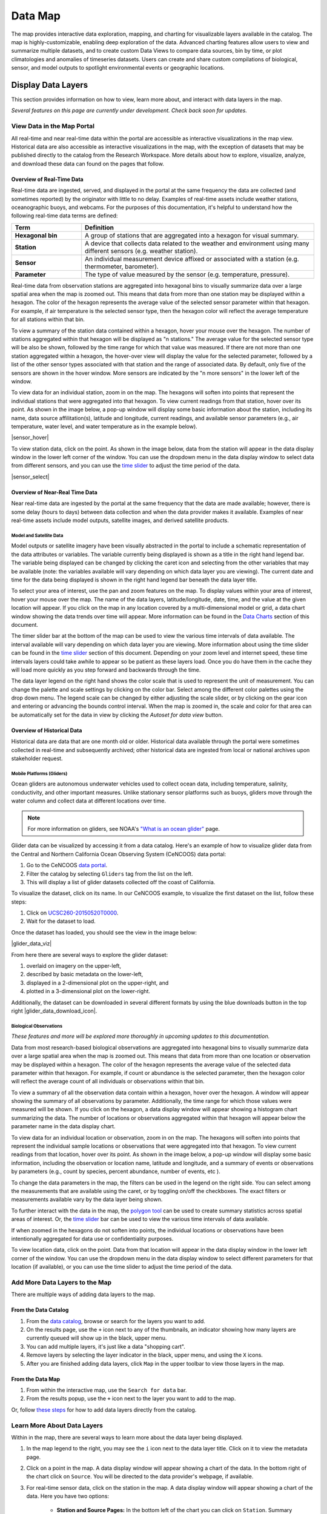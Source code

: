 ########
Data Map
########

The map provides interactive data exploration, mapping, and charting for visualizable layers available in the catalog. The map is highly-customizable, enabling deep exploration of the data. Advanced charting features allow users to view and summarize multiple datasets, and to create custom Data Views to compare data sources, bin by time, or plot climatologies and anomalies of timeseries datasets. Users can create and share custom compilations of biological, sensor, and model outputs to spotlight environmental events or geographic locations. 


**********************
Display Data Layers
**********************

This section provides information on how to view, learn more about, and interact with data layers in the map. 

*Several features on this page are currently under development. Check back soon for updates.*

View Data in the Map Portal
===========================

All real-time and near real-time data within the portal are accessible as interactive visualizations in the map view. Historical data are also accessible as interactive visualizations in the map, with the exception of datasets that may be published directly to the catalog from the Research Workspace. More details about how to explore, visualize, analyze, and download these data can found on the pages that follow.

Overview of Real-Time Data
---------------------------

Real-time data are ingested, served, and displayed in the portal at the same frequency the data are collected (and sometimes reported) by the originator with little to no delay. Examples of real-time assets include weather stations, oceanographic buoys, and webcams. For the purposes of this documentation, it's helpful to understand how the following real-time data terms are defined:

.. csv-table::
	:header: "Term", "Definition"
	:widths: 15, 50

	"**Hexagonal bin**", "A group of stations that are aggregated into a hexagon for visual summary."
	"**Station**", "A device that collects data related to the weather and environment using many different sensors (e.g. weather station)."
	"**Sensor**", "An individual measurement device affixed or associated with a station (e.g. thermometer, barometer)."
	"**Parameter**", "The type of value measured by the sensor (e.g. temperature, pressure)."


Real-time data from observation stations are aggregated into hexagonal bins to visually summarize data over a large spatial area when the map is zoomed out. This means that data from more than one station may be displayed within a hexagon. The color of the hexagon represents the average value of the selected sensor parameter within that hexagon. For example, if air temperature is the selected sensor type, then the hexagon color will reflect the average temperature for all stations within that bin.

To view a summary of the station data contained within a hexagon, hover your mouse over the hexagon. The number of stations aggregated within that hexagon will be displayed as "n stations." The average value for the selected sensor type will be also be shown, followed by the time range for which that value was measured. If there are not more than one station aggregated within a hexagon, the hover-over view will display the value for the selected parameter, followed by a list of the other sensor types associated with that station and the range of associated data. By default, only five of the sensors are shown in the hover window. More sensors are indicated by the "n more sensors" in the lower left of the window.

To view data for an individual station, zoom in on the map. The hexagons will soften into points that represent the individual stations that were aggregated into that hexagon. To view current readings from that station, hover over its point. As shown in the image below, a pop-up window will display some basic information about the station, including its name, data source affilitation(s), latitude and longitude, current readings, and available sensor parameters (e.g., air temperature, water level, and water temperature as in the example below).

|sensor_hover|

To view station data, click on the point. As shown in the image below, data from the station will appear in the data display window in the lower left corner of the window. You can use the dropdown menu in the data display window to select data from different sensors, and you can use the `time slider <http://help.axds.co/portals/DataMap.html#interact-with-and-customize-data-layers-in-the-map>`_ to adjust the time period of the data.

|sensor_select|


Overview of Near-Real Time Data
-------------------------------

Near real-time data are ingested by the portal at the same frequency that the data are made available; however, there is some delay (hours to days) between data collection and when the data provider makes it available. Examples of near real-time assets include model outputs, satellite images, and derived satellite products.

Model and Satellite Data
""""""""""""""""""""""""

Model outputs or satellite imagery have been visually abstracted in the portal to include a schematic representation of the data attributes or variables. The variable currently being displayed is shown as a title in the right hand legend bar. The variable being displayed can be changed by clicking the caret icon and selecting from the other variables that may be available (note: the variables available will vary depending on which data layer you are viewing). The current date and time for the data being displayed is shown in the right hand legend bar beneath the data layer title.

To select your area of interest, use the pan and zoom features on the map. To display values within your area of interest, hover your mouse over the map. The name of the data layers, latitude/longitude, date, time, and the value at the given location will appear. If you click on the map in any location covered by a multi-dimensional model or grid, a data chart window showing the data trends over time will appear. More information can be found in the `Data Charts <http://help.axds.co/portals/DataMap.html#data-charts>`_  section of this document.

The timer slider bar at the bottom of the map can be used to view the various time intervals of data available. The interval available will vary depending on which data layer you are viewing. More information about using the time slider can be found in the `time slider <http://help.axds.co/portals/DataMap.html#interact-with-and-customize-data-layers-in-the-map>`_ section of this document. Depending on your zoom level and internet speed, these time intervals layers could take awhile to appear so be patient as these layers load. Once you do have them in the cache they will load more quickly as you step forward and backwards through the time.

The data layer legend on the right hand shows the color scale that is used to represent the unit of measurement. You can change the palette and scale settings by clicking on the color bar. Select among the different color palettes using the drop down menu. The legend scale can be changed by either adjusting the scale slider, or by clicking on the gear icon and entering or advancing the bounds control interval. When the map is zoomed in, the scale and color for that area can be automatically set for the data in view by clicking the `Autoset for data view` button. 

Overview of Historical Data
---------------------------

Historical data are data that are one month old or older. Historical data available through the portal were sometimes collected in real-time and subsequently archived; other historical data are ingested from local or national archives upon stakeholder request.


Mobile Platforms (Gliders)
""""""""""""""""""""""""""

Ocean gliders are autonomous underwater vehicles used to collect ocean data, including temperature, salinity, conductivity, and other important measures. Unlike stationary sensor platforms such as buoys, gliders move through the water column and collect data at different locations over time.

.. note::
	For more information on gliders, see NOAA's `"What is an ocean glider" <https://oceanservice.noaa.gov/facts/ocean-gliders.html>`_ page.

Glider data can be visualized by accessing it from a data catalog. Here's an example of how to visualize glider data from the Central and Northern California Ocean Observing System (CeNCOOS) data portal:

#. Go to the CeNCOOS `data portal <http://dev.axiomdatascience.com/?portal_id=20#search?tagId=Gliders>`_.
#. Filter the catalog by selecting ``Gliders`` tag from the list on the left.
#. This will display a list of glider datasets collected off the coast of California.

To visualize the dataset, click on its name. In our CeNCOOS example, to visualize the first dataset on the list, follow these steps:

#. Click on `UCSC260-20150520T0000 <http://dev.axiomdatascience.com/?portal_id=20#search?tagId=Gliders>`_.
#. Wait for the dataset to load.

Once the dataset has loaded, you should see the view in the image below:

|glider_data_viz|

From here there are several ways to explore the glider dataset:

#. overlaid on imagery on the upper-left,
#. described by basic metadata on the lower-left,
#. displayed in a 2-dimensional plot on the upper-right, and
#. plotted in a 3-dimensional plot on the lower-right.

Additionally, the dataset can be downloaded in several different formats by using the blue downloads button in the top right |glider_data_download_icon|.

Biological Observations
"""""""""""""""""""""""

*These features and more will be explored more thoroughly in upcoming updates to this documentation.*

Data from most research-based biological observations are aggregated into hexagonal bins to visually summarize data over a large spatial area when the map is zoomed out. This means that data from more than one location or observation may be displayed within a hexagon. The color of the hexagon represents the average value of the selected data parameter within that hexagon. For example, if count or abundance is the selected parameter, then the hexagon color will reflect the average count of all individuals or observations within that bin.

To view a summary of all the observation data contain within a hexagon, hover over the hexagon. A window will appear showing the summary of all observations by parameter. Additionally, the time range for which those values were measured will be shown. If you click on the hexagon, a data display window will appear showing a histogram chart summarizing the data. The number of locations or observations aggregated within that hexagon will appear below the parameter name in the data display chart.

To view data for an individual location or observation, zoom in on the map. The hexagons will soften into points that represent the individual sample locations or observations that were aggregated into that hexagon. To view current readings from that location, hover over its point. As shown in the image below, a pop-up window will display some basic information, including the observation or location name, latitude and longitude, and a summary of events or observations by parameters (e.g., count by species, percent abundance, number of events, etc ).

To change the data parameters in the map, the filters can be used in the legend on the right side. You can select among the measurements that are available using the caret, or by toggling on/off the checkboxes. The exact filters or measurements available vary by the data layer being shown. 

To further interact with the data in the map, the `polygon tool <http://help.axds.co/portals/DataMap.html#interact-with-and-customize-data-layers-in-the-map>`_ can be used to create summary statistics across spatial areas of interest. Or, the `time slider <http://help.axds.co/portals/DataMap.html#interact-with-and-customize-data-layers-in-the-map>`_ bar can be used to view the various time intervals of data available.

If when zoomed in the hexagons do not soften into points, the individual locations or observations have been intentionally aggregated for data use or confidentiality purposes. 

To view location data, click on the point. Data from that location will appear in the data display window in the lower left corner of the window. You can use the dropdown menu in the data display window to select different parameters for that location (if available), or you can use the time slider to adjust the time period of the data.

Add More Data Layers to the Map
===============================

There are multiple ways of adding data layers to the map.

From the Data Catalog
---------------------

1. From the `data catalog <http://help.axds.co/portals/DataCatalog.html>`_, browse or search for the layers you want to add.
2. On the results page, use the ``+`` icon next to any of the thumbnails, an indicator showing how many layers are currently queued will show up in the black, upper menu.
3. You can add multiple layers, it's just like a data "shopping cart".
4. Remove layers by selecting the layer indicator in the black, upper menu, and using the ``X`` icons.
5. After you are finished adding data layers, click ``Map`` in the upper toolbar to view those layers in the map. 

From the Data Map
------------------

1. From within the interactive map, use the ``Search for data`` bar.
2. From the results popup, use the ``+`` icon next to the layer you want to add to the map.

Or, follow `these steps <http://help.axds.co/portals/DataCatalog.html#search-catalog>`_ for how to add data layers directly from the catalog. 

Learn More About Data Layers 
=============================

Within in the map, there are several ways to learn more about the data layer being displayed.

#. In the map legend to the right, you may see the ``i`` icon next to the data layer title. Click on it to view the metadata page.
#. Click on a point in the map. A data display window will appear showing a chart of the data. In the bottom right of the chart click on ``Source``. You will be directed to the data provider's webpage, if available.
#. For real-time sensor data, click on the station in the map. A data display window will appear showing a chart of the data. Here you have two options:

	* **Station and Source Pages:** In the bottom left of the chart you can click on ``Station``. Summary information about the station will be shown, including the instrument location, temporal coverage, platform type, station URN or WMO ID, and the source information for the data provider. Interactive data charts for each of the sensors associated with that station will be shown on the right hand side. You can interact with these similar to other `data charts <http://help.axds.co/portals/DataMap.html#data-charts>`_. Under Sources, you can click on the name of the data provider to discover a list and links to all stations available in the map from that provider. 
	
	* **Sensor page:** In the bottom left of the chart you can also click on ``Sensor``. Summary information about the sensor will be shown, including parameter information, temporal coverage, and the sensor and parameter source URNs. Under parameter information, you can click the ``Download`` button to download the sensor data. You can also interact with the summary data chart for that sensor.  

Interact with and Customize Data Layers in the Map
===================================================

Once you have found a layer through the data catalog, you can view and interact with the data in a number of ways. As with other interactive maps, you can pan and zoom to adjust the view to your area of interest. Additionally, you can click on a data point of interest to open a chart that summarizes the data. A time slider at the bottom of the map can be used to move back and forth through time for timeseries data. More information about these features is provided below.

Search and Add Layers
---------------------

From the map, you can search for and add additional data layers to the map. Click on the catalog button in top right to return to the catalog page you most recently visited. You can also search for additional data layers to add to the map using the search bar at the top left corner. When you have selected additional layers, click ``Map`` to return to the map.

Customize Individual Layers
---------------------------

Filter Data
"""""""""""

In the map, your selected layers will appear in a legend on the right. The filters in the legend can be used to change the parameters on the map. You can select among the measurements that are available using the caret, or by toggling on/off the checkboxes. The exact filters or measurements available vary by the data layer being shown.

Toggle Layers On/Off
""""""""""""""""""""

Individual data layers can be toggled on and off using the``Eyeball`` icon to the right of the data layer name. To delete the data layer from the map, select the ``X`` icon. 

Change Layer Order
""""""""""""""""""

The order in which data layers appear in the map can be changed. By default, the data layer that appears at the top of the map legend will be displayed forward in the map. To move data layers backward in the map, select the ``Up/Down Arrow`` to the left of the data layer name. 

Customize Color and Scale
"""""""""""""""""""""""""

The data layer legend on the right hand side shows the color scale that is used to represent the unit of measurement. You can change the palette and scale settings by clicking on the color bar. Select among the different color palettes using the drop down menu. The legend scale can be changed by either adjusting the scale slider, or by clicking on the gear icon and entering or advancing the bounds control interval. When the map is zoomed in, the scale and color for that area can be automatically set for the data in view by clicking the ``Autoset for data view`` button.

.. Customize Map View
.. """"""""""""""""""""""""""

Time Slider
"""""""""""

The time slider bar at the bottom of the map allows you to view temporal data. The time intervals available will vary depending on which data layer you are viewing. The bar is unavailable if there is not any time-enabled data layers loaded. By default, the time slider is set to display the most recent data that is available for that data layer. 

.. tip:: For quick reference, the time range for data being viewed in the map is shown in the right-hand map legend beneath the data layer title.  

The temporal extent for the data layers can be viewed by hovering your mouse over the time slider control. The name of the data layer, the begin and end dates for the data, and a line graph of the temporal range will appear. The temporal information will appear for all time-enabled datasets that are currently loaded in the map.  

There are several ways to interact with temporal data.

#. Click and drag both the time slider control to the right and left to step through the temporal data interactively. Or, click and drag both ends of the time slider control to adjust the time bounds. Then, click and drag the middle of the time slider control bar to step through the temporal data. For finer control of the time slider, pull down on your mouse while dragging. Hover your mouse over the time slider bar to see the temporal range of the data that has been selected.

#. Click on the gear icon to the left of the time slider for finer time controls. The bounding time interval can be entered by clicking the calendar bar. Using the calendar, enter a custom range by selecting both the start and end dates from both calendars. Or, click the preset time ranges from the list on the left to view real time, past 24 hours, past week, past 30 days, etc. Select ``Apply`` to view the selected time range of data in the map.

#. Click on the gear icon to open the time control menu. Select the ``Next Time Stamp`` button to step forward to the next time stamp. For example, if the data view has been set to show data from the prior month, the next time stamp would advance to show data from the current month. Click the ``Previous Time Stamp`` buttom to step back to the previous time stamp. To show the full start or end time extent click on the ``Step Forward`` or ``Step Backward`` to move the time control to the full start or end extent. 

Depth Filter
""""""""""""

The depth slider bar located in the bottom right of the map allows you to filter data across the water column. The depth intervals available will vary depending on which data layer you are viewing. The bar is unavailable if there is not any depth-enabled data layers loaded. By default, the depth slider is set to display all data across the water column. 

.. tip:: For quick reference, the depth range for data being viewed in the map is shown in the right-hand map legend beneath the time extent.

To filter data by depth: 

#. Click on the depth icon in the bottom right of the map. Click and drag both ends of the depth slider control to adjust the vertical bounds. Note that the depth values represent meters beneath the water surface. Click and drag the middle of the depth slider control bar to step through the vertical data. Hover your mouse over the depth slider bar to see the vertical range of the data that has been selected.

Polygon Tool
""""""""""""

To further interact with data in the map, the polygon tool can be used to create summary statistics across spatial areas of interest. To use the polygon tool:

#. Click on the polygon tool icon. Draw a polygon on the map around the area of interest using mouse clicks at each corner or bend in your shape. When you're finished drawing, double-click to complete the shape.

#. A data display window will open showing a summary chart of the data within the polygon. Beneath the data layer title at the top of the data display window, the number of observations contained within the polygon will be shown.

#. To delete the shape, click the "Trash can" icon next to the polygon tool.

Save and Share Map
===================

The custom map you have created can be shared with others. To share, in the upper toolbar click ``Share``. You will receive a custom URL to your saved map state. Copy the link to share with others. 

.. Instance State Saving
.. =====================

***********
Data Charts
***********

The catalog and map offer multiple ways of comparing data within both the mapped interface and within a `data view <http://help.axds.co/portals/DataCatalog.html>`_.

For assistance, please contact us via the red Feedback button |feedback_button_icon| in the top right corner of the toolbar.

Different Chart Types
=====================

This section includes descriptions for the common charts used to display data in the portal. Data charts can be accessed both by clicking a point on a data layer in the map, or by using the custom Data Views interface.  

Categorical Variables
---------------------

* **Bar charts:** compare the size or frequency of different categories. Since the values of a categorical variable are labels for the categories, the distribution of a categorical variable gives either the count or the percent of individuals falling into each category.

Quantitative Variables
----------------------

* **Line charts:** display points connecting the data to show a continuous change over time. In the map, the line chart shows the current values together with historical statistics. The x-axis shows the occurrences and the categories being compared over time and the y-axis represents the scale, which is a set of numbers organized into equal intervals. 

* **Histograms:** show the frequency of distribution for the observations. A histogram is constructed by representing the measurements or observations that are grouped on a horizontal scale, the interval frequencies on a vertical scale, and drawing rectangles whose bases equal the class intervals and whose heights are determined by the corresponding class frequencies. 

.. tip:: In the portal, histogram charts can be created across custom areas of interest using the polygon tool. 

* **Box plots:** are useful for identifying outliers and for comparing distributions. The boxplot is a graph of a five-number summary: the minimum score, first quartile (Q1-the median of the lower half of all scores), the median, third quartile (Q3-the median of the upper half of all scores), and the maximum score. The boxplot consists of a rectangular box, which represents the middle half of all scores (between Q1 and Q3). Approximately one-fourth of the values should fall between the minimum and Q1, and approximately one-fourth should fall between Q3 and the maximum. A line in the box marks the median. Lines called whiskers extend from the box out to the minimum and maximum scores.

* **Dot plots:** consist of data points plotted on a fairly simple scale. Dot plots are suitable for small to moderate sized data sets to highlight clusters and gaps, as well as outliers. When dealing with larger data sets (around 20–30 or more data points) the box plot or histogram may be more efficient, as dot plots may become too cluttered after this point.

* **Curtain plots:** show a visual summary of vertical profiling data. f data is available at depth, the chart will show depth on the y-axis with the values represented by colors.


.. Summary Statistics
.. ==================

Climatology & Anomaly Charts
============================

If there are more than three years of data coverage for stations or gridded data, charts on the portal show statistics from past weather patterns along with the current data. These are not officially climatologies, which typically require 30 years of data, but they can still be useful to quickly compare how the current year fits into the data that's available at a station.

Historical patterns in station observations
-------------------------------------------

1. From the real-time sensor map or historical sensor map, click on any station that has more than three years of data.
2. The default graph will show binned data, with the dark gray line indicating the mean and the gray envelope representing the min and max values within the current year.


Historical patterns in gridded data
-----------------------------------

1. Clicking on any gridded dataset will open a `virtual sensor <http://help.axds.co/portals/DataCatalog.html#download-a-time-series-from-gridded-data>`_.
2. If the dataset has more than three years of data, the default graph will show binned data.
3. The dark gray line indicating the mean and the gray envelope representing the min and max values within the current year.

.. Query & Save Vector Layer for Comparison
.. ========================================

Customize Data Charts
=====================

* Selecting the ``Legend`` icon gives you access to turn on and off historical statistics.
	- **Minimum** of the entire time-series within each bin is represented by the dashed blue line
	- **Mean to the 10th percentile** of the data is represented by the blue shaded area
	- **Mean** of the entire time-series within each bin is represented by the dashed gray line
	- **Mean to the 90th percentile** of the data is represented by the red shaded area
	- **Maximum** of the entire time-series within each bin is represented by a dashed red line
* Use the time-slider on the bottom of the chart to set a time range, or use the gear icon next to the slider to type in bounds
* The gear above the graph allows you to set the chart type and other graphing options.
	- Chart types:
		- **Line chart**: A chart of the current values with historical statistics
		- **Climatology**: Year-to-date monthly mean values of the current year compared to historical statistics
		- **Anomaly**: The data values minus the mean values across all years
		- **Curtain**: If data is available at depth, the chart will show depth on the y-axis with the values represented by colors.
	- Time bin - data can be binned across years within the following time periods:
		- **All**: no binning
		- **Days**: data is binned by day, and statistics are by day number across years
		- **Weeks**: data is binned by week, and statistics are by week number across years
		- **Months**: data is binned by month, and statistics are by month number across years
		- **Seasons**: data is binned by northern hemisphere seasons defined as the following:
			- Winter: December, January, February
			- Spring: March, April, May
			- Summer: June, July, August
			- Fall: September, October, November
		- **Years**: data is binned by years, and statistics are across years

.. note::
	Percentiles are calculated by ordering all values in the time bin across all recorded years and selecting the value at the 10% and 90% locations in the array. I.e., the shaded percentile region is telling you what the "typical" temperature is at that time of year excluding the 10% most extreme values on either end.


****************
Download Data
****************

Data may be downloaded through the data catalog, as described in `this <http://help.axds.co/portals/DataCatalog.html#downloading-visualized-data>`_ section.

**********
Data Views
**********

You can save a collection of data layers and visualize them together for comparison and analysis. These collections are called "data views," and they are accessed by clicking on the views button |views_button_icon| near the top right corner of the blue toolbar along the top of the window.

Within the portal there are several premade data views that highlight environmental events or locations of interest. You can access these premade views from the portal landing page or by following these steps:

#. Click on the views button |views_button_icon|
#. Select the view you'd like to access from the dropdown menu

The  view will open, displaying data comparion charts for you to explore. In the example image below, you can see the ``Hurricane Sandy`` view.

|views_view|

.. note::
	If you need assistance creating a particular view, please contact us via the red feedback button |feedback_button_icon| in the top right corner of the blue toolbar.

.. Add Data Layers for Comparison
.. ==============================

.. What Different Data Layers Can Be Compared
.. ==========================================
.. e.g. physical model, biological

.. State Saving/Naming Data Views
.. ==============================

.. Customizing Data View Narratives
.. ================================

.. Share Data View
.. ===============

.. Download Data/Charts
.. ====================

Create a New View
===================

While the premade data views are interesting, the real fun starts when you begin making and sharing your own views. To do so, follow these steps and consult the GIF below:

#. If you're not in the map view, click on the map button |portal_button_icon| to get there.
#. Zoom and pan to your desired map view.
#. Click on the point that represents the data you're interested in.
#. Its data will show up in the data display window in the bottom left corner of the window.
#. Within the data display window, click on the |data_display_view_icon|.
#. To add the data to an existing view, choose it from the dropdown menu. Or, to create a new view, click on the add icon |add_view_icon|.

In the GIF below, we've zoomed in on Hawai'i and selected a sensor to view. We then added that sensor's data to a new view called "My view."

|add_new_view_gif|

Customize a View
==================

There are several ways you can customize your view. These are described below.

Describe Your View
--------------------

You can add a custon description to your view, which will appear directly underneath your view's title. Your description can include valid HTML, which allows you to include links and images, as well as some basic text formatting. To add a description, follow these steps:

#. Click on the gear icon |gear_icon| near the top right corner of the window.
#. In the popup window that appears, enter your description in the ``Description`` box.

.. tip::
	To inlcude a link in your description, format it like this: ``<a href="http://www.example.com">This text will show up</a>``

.. note::
	You can also edit the title of your view in the same popup window.

Display Your Data
--------------------

You can adjust the way  data are displayed in the chart on the right-hand side of the window, including but not limited to the following:

#. Scale the Y-axis (data values)
#. Scale the X-axis (time)
#. Re-bin the data
#. Display min/max values and/or mean values

Additionally, you can explore the selected data more in depth in the following ways:

.. add links here eventually.. 

#. Download the data
#. View the station or sensor information page 
#. View information about the data source from the data provider or organization that maintains it

Add Data to a Comparison Chart
---------------------------------

Comparison charts appear below the map and allow you to plot similar data from different sources. To add data from a saved chart to a comparison chart, follow these steps:

#. Click the |data_display_view_icon|.
#. Click the ``Add to compare chart`` box under your view's name.

The new data will appear in the comparison chart in a contrasting color, and the name of the data layer will also be added to a list below the comparison chart.

.. note::
	Comparison charts have the same options for displaying data as saved charts, which are described above under **Displaying Your Data**.

Share a View
==============

Once you've created, customized, and explored your data view, you'll probably want to share it with your friends and colleagues. To get a shareable link, follow these steps:

#. Click on the share button |share_button_icon| near the top right corner of the blue toolbar.
#. Highlight the link that appears in the popup window.
#. Copy that link and paste it anywhere you'd like to share it.

.. note::
	Anyone you share a view with will essentially see their own version of the view you have created and customized. Their edits and additions will not affect your saved view.
	
Save a View
==============

Once you've created a view it will save automatically to your local Data Views cache. To access the views you have created,  you can access it the same way you'd access a premade view described above. 


#. Click on the views button |views_button_icon|
#. Select the view you'd like to access from the dropdown menu. The menu will display both the default views for the portal, in addition to the custom ones you have created.

.. Delete a View..
.. ==============..

.. include info here on how to clear the cache ..
